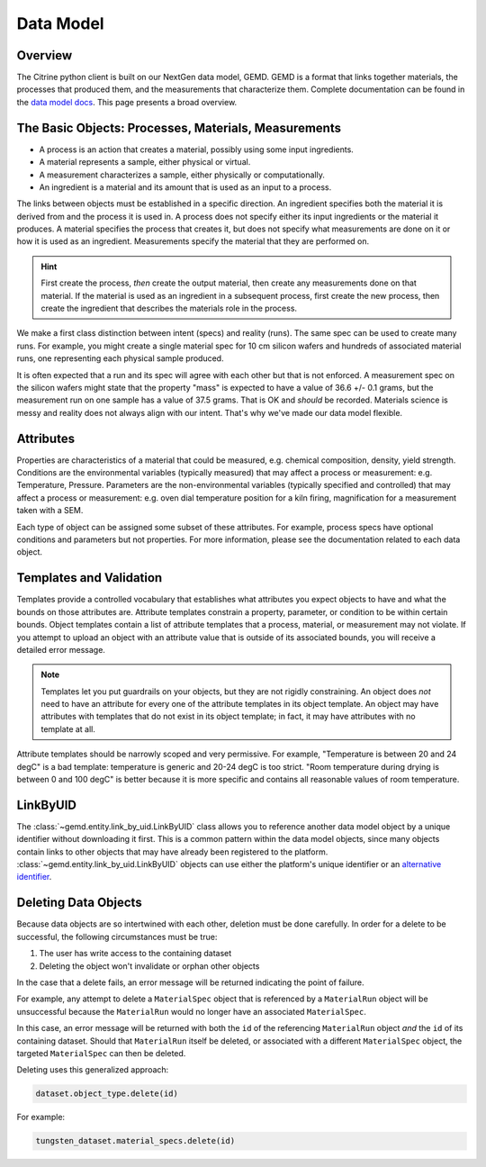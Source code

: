 ==========
Data Model
==========

Overview
--------

The Citrine python client is built on our NextGen data model, GEMD.
GEMD is a format that links together materials, the processes that produced them, and the measurements that characterize them.
Complete documentation can be found in the `data model docs <https://citrineinformatics.github.io/gemd-docs/>`_.
This page presents a broad overview.

The Basic Objects: Processes, Materials, Measurements
-----------------------------------------------------

* A process is an action that creates a material, possibly using some input ingredients.
* A material represents a sample, either physical or virtual.
* A measurement characterizes a sample, either physically or computationally.
* An ingredient is a material and its amount that is used as an input to a process.

The links between objects must be established in a specific direction.
An ingredient specifies both the material it is derived from and the process it is used in.
A process does not specify either its input ingredients or the material it produces.
A material specifies the process that creates it, but does not specify what measurements are done on it or how it is used as an ingredient.
Measurements specify the material that they are performed on.

.. hint::

    First create the process, *then* create the output material, then create any measurements done on that material.
    If the material is used as an ingredient in a subsequent process, first create the new process, then create the ingredient
    that describes the materials role in the process.

We make a first class distinction between intent (specs) and reality (runs).
The same spec can be used to create many runs.
For example, you might create a single material spec for 10 cm silicon wafers and hundreds of associated material runs, one representing each physical sample produced.

It is often expected that a run and its spec will agree with each other but that is not enforced.
A measurement spec on the silicon wafers might state that the property "mass" is expected to have a value of 36.6 +/- 0.1 grams, but the measurement run on one sample has a value of 37.5 grams.
That is OK and *should* be recorded.
Materials science is messy and reality does not always align with our intent.
That's why we've made our data model flexible.

Attributes
----------

Properties are characteristics of a material that could be measured, e.g. chemical composition, density, yield strength.
Conditions are the environmental variables (typically measured) that may affect a process or measurement: e.g. Temperature, Pressure.
Parameters are the non-environmental variables (typically specified and controlled) that may affect a process or measurement: e.g. oven dial temperature position for a kiln firing, magnification for a measurement taken with a SEM.

Each type of object can be assigned some subset of these attributes.
For example, process specs have optional conditions and parameters but not properties.
For more information, please see the documentation related to each data object.

Templates and Validation
------------------------

Templates provide a controlled vocabulary that establishes what attributes you expect objects to have and what the bounds on those attributes are.
Attribute templates constrain a property, parameter, or condition to be within certain bounds.
Object templates contain a list of attribute templates that a process, material, or measurement may not violate.
If you attempt to upload an object with an attribute value that is outside of its associated bounds, you will receive a detailed error message.

.. note::

    Templates let you put guardrails on your objects, but they are not rigidly constraining.
    An object does *not* need to have an attribute for every one of the attribute templates in its object template.
    An object may have attributes with templates that do not exist in its object template; in fact, it may have attributes with no template at all.

Attribute templates should be narrowly scoped and very permissive.
For example, "Temperature is between 20 and 24 degC" is a bad template: temperature is generic and 20-24 degC is too strict.
"Room temperature during drying is between 0 and 100 degC" is better because it is more specific and contains all reasonable values of room temperature.

LinkByUID
----------

The :class:`~gemd.entity.link_by_uid.LinkByUID` class allows you to reference another data model object by a unique identifier without downloading it first.
This is a common pattern within the data model objects, since many objects contain links to other objects that may have already been registered to the platform.
:class:`~gemd.entity.link_by_uid.LinkByUID` objects can use either the platform's unique identifier or an `alternative identifier`__.

__ https://citrineinformatics.github.io/gemd-docs/specification/unique-identifiers/#alternative-ids

.. _deleting_data_objects_label:

Deleting Data Objects
---------------------

Because data objects are so intertwined with each other, deletion must be done carefully.
In order for a delete to be successful, the following circumstances must be true:

1. The user has write access to the containing dataset
2. Deleting the object won't invalidate or orphan other objects

In the case that a delete fails, an error message will be returned indicating the point of failure.

For example, any attempt to delete a ``MaterialSpec`` object that is referenced by a ``MaterialRun`` object will be unsuccessful because the ``MaterialRun`` would no longer have an associated ``MaterialSpec``.

In this case, an error message will be returned with both the ``id`` of the referencing ``MaterialRun`` object *and* the ``id`` of its containing dataset.
Should that ``MaterialRun`` itself be deleted, or associated with a different ``MaterialSpec`` object, the targeted ``MaterialSpec`` can then be deleted.

Deleting uses this generalized approach:

.. code-block:: python

    dataset.object_type.delete(id)

For example:

.. code-block:: python

    tungsten_dataset.material_specs.delete(id)
